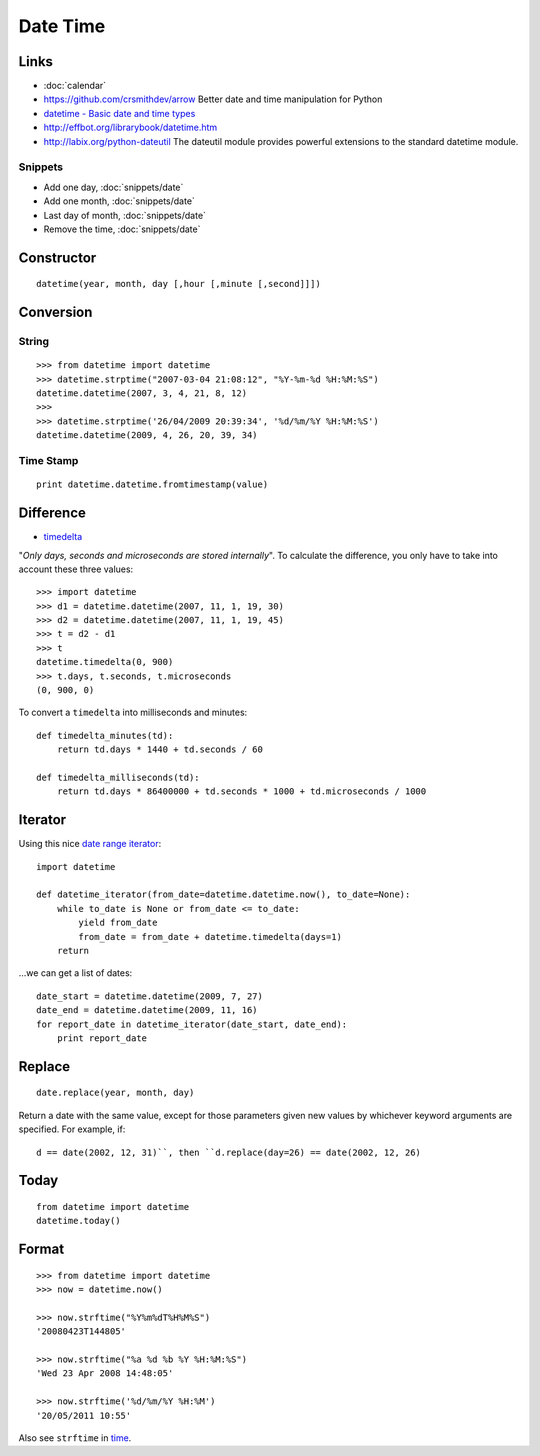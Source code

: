 Date Time
*********

.. highlight:: python

Links
=====

- :doc:`calendar`
- https://github.com/crsmithdev/arrow
  Better date and time manipulation for Python
- `datetime - Basic date and time types`_
- http://effbot.org/librarybook/datetime.htm
- http://labix.org/python-dateutil
  The dateutil module provides powerful extensions to the standard datetime
  module.

Snippets
--------

- Add one day, :doc:`snippets/date`
- Add one month, :doc:`snippets/date`
- Last day of month, :doc:`snippets/date`
- Remove the time, :doc:`snippets/date`

Constructor
===========

::

  datetime(year, month, day [,hour [,minute [,second]]])

Conversion
==========

String
------

::

  >>> from datetime import datetime
  >>> datetime.strptime("2007-03-04 21:08:12", "%Y-%m-%d %H:%M:%S")
  datetime.datetime(2007, 3, 4, 21, 8, 12)
  >>>
  >>> datetime.strptime('26/04/2009 20:39:34', '%d/%m/%Y %H:%M:%S')
  datetime.datetime(2009, 4, 26, 20, 39, 34)

Time Stamp
----------

::

  print datetime.datetime.fromtimestamp(value)

Difference
==========

- timedelta_

"*Only days, seconds and microseconds are stored internally*".  To calculate
the difference, you only have to take into account these three values::

  >>> import datetime
  >>> d1 = datetime.datetime(2007, 11, 1, 19, 30)
  >>> d2 = datetime.datetime(2007, 11, 1, 19, 45)
  >>> t = d2 - d1
  >>> t
  datetime.timedelta(0, 900)
  >>> t.days, t.seconds, t.microseconds
  (0, 900, 0)

To convert a ``timedelta`` into milliseconds and minutes::

  def timedelta_minutes(td):
      return td.days * 1440 + td.seconds / 60

  def timedelta_milliseconds(td):
      return td.days * 86400000 + td.seconds * 1000 + td.microseconds / 1000

Iterator
========

Using this nice `date range iterator`_::

  import datetime

  def datetime_iterator(from_date=datetime.datetime.now(), to_date=None):
      while to_date is None or from_date <= to_date:
          yield from_date
          from_date = from_date + datetime.timedelta(days=1)
      return

...we can get a list of dates::

  date_start = datetime.datetime(2009, 7, 27)
  date_end = datetime.datetime(2009, 11, 16)
  for report_date in datetime_iterator(date_start, date_end):
      print report_date

Replace
=======

::

  date.replace(year, month, day)

Return a date with the same value, except for those parameters given new
values by whichever keyword arguments are specified.  For example, if::

  d == date(2002, 12, 31)``, then ``d.replace(day=26) == date(2002, 12, 26)

Today
=====

::

  from datetime import datetime
  datetime.today()

Format
======

::

  >>> from datetime import datetime
  >>> now = datetime.now()

  >>> now.strftime("%Y%m%dT%H%M%S")
  '20080423T144805'

  >>> now.strftime("%a %d %b %Y %H:%M:%S")
  'Wed 23 Apr 2008 14:48:05'

  >>> now.strftime('%d/%m/%Y %H:%M')
  '20/05/2011 10:55'

Also see ``strftime`` in time_.


.. _`date range iterator`: http://www.ianlewis.org/en/python-date-range-iterator
.. _`datetime - Basic date and time types`: http://docs.python.org/library/datetime.html
.. _time: http://docs.python.org/lib/module-time.html
.. _timedelta: http://docs.python.org/lib/datetime-timedelta.html
